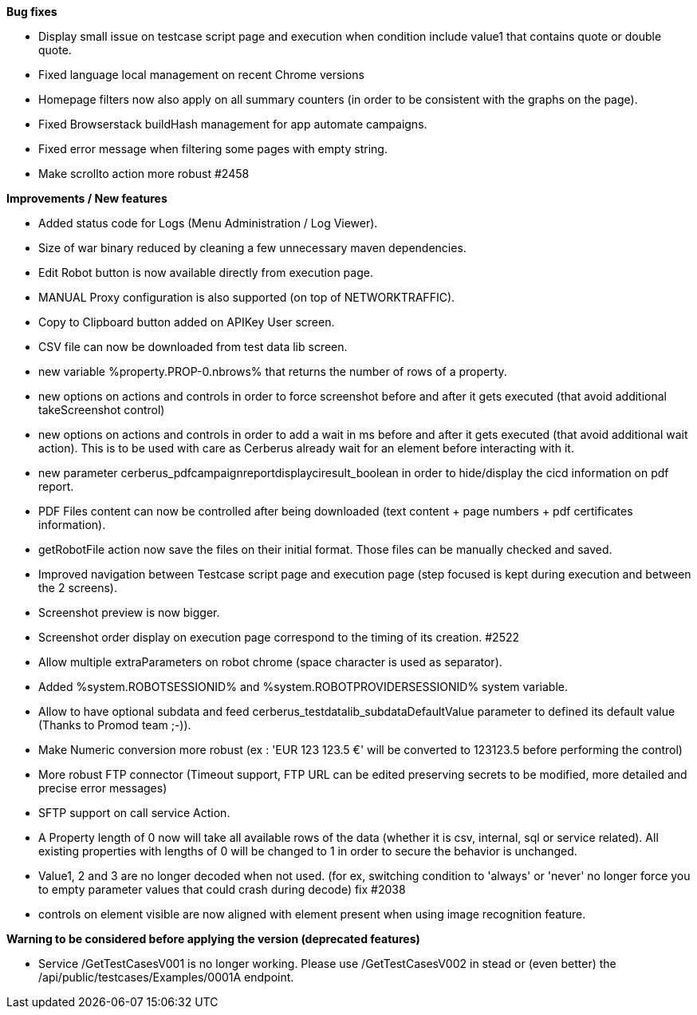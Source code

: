 *Bug fixes*
[square]
* Display small issue on testcase script page and execution when condition include value1 that contains quote or double quote.
* Fixed language local management on recent Chrome versions
* Homepage filters now also apply on all summary counters (in order to be consistent with the graphs on the page).
* Fixed Browserstack buildHash management for app automate campaigns.
* Fixed error message when filtering some pages with empty string.
* Make scrollto action more robust #2458

*Improvements / New features*
[square]
* Added status code for Logs (Menu Administration / Log Viewer).
* Size of war binary reduced by cleaning a few unnecessary maven dependencies.
* Edit Robot button is now available directly from execution page.
* MANUAL Proxy configuration is also supported (on top of NETWORKTRAFFIC).
* Copy to Clipboard button added on APIKey User screen.
* CSV file can now be downloaded from test data lib screen.
* new variable %property.PROP-0.nbrows% that returns the number of rows of a property.
* new options on actions and controls in order to force screenshot before and after it gets executed (that avoid additional takeScreenshot control)
* new options on actions and controls in order to add a wait in ms before and after it gets executed (that avoid additional wait action). This is to be used with care as Cerberus already wait for an element before interacting with it.
* new parameter cerberus_pdfcampaignreportdisplayciresult_boolean in order to hide/display the cicd information on pdf report.
* PDF Files content can now be controlled after being downloaded (text content + page numbers + pdf certificates information).
* getRobotFile action now save the files on their initial format. Those files can be manually checked and saved.
* Improved navigation between Testcase script page and execution page (step focused is kept during execution and between the 2 screens).
* Screenshot preview is now bigger.
* Screenshot order display on execution page correspond to the timing of its creation. #2522
* Allow multiple extraParameters on robot chrome (space character is used as separator).
* Added %system.ROBOTSESSIONID% and %system.ROBOTPROVIDERSESSIONID% system variable.
* Allow to have optional subdata and feed cerberus_testdatalib_subdataDefaultValue parameter to defined its default value (Thanks to Promod team ;-)).
* Make Numeric conversion more robust (ex : 'EUR 123 123.5 €' will be converted to 123123.5 before performing the control)
* More robust FTP connector (Timeout support, FTP URL can be edited preserving secrets to be modified,  more detailed and precise error messages)
* SFTP support on call service Action.
* A Property length of 0 now will take all available rows of the data (whether it is csv, internal, sql or service related). All existing properties with lengths of 0 will be changed to 1 in order to secure the behavior is unchanged.
* Value1, 2 and 3 are no longer decoded when not used. (for ex, switching condition to 'always' or 'never' no longer force you to empty parameter values that could crash during decode) fix #2038
* controls on element visible are now aligned with element present when using image recognition feature.

*Warning to be considered before applying the version (deprecated features)*
[square]
* Service /GetTestCasesV001 is no longer working. Please use /GetTestCasesV002 in stead or (even better) the /api/public/testcases/Examples/0001A endpoint.
